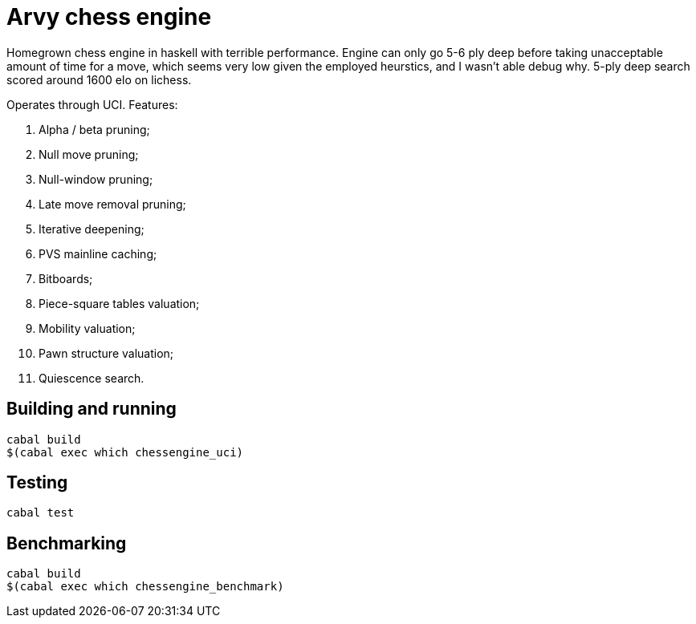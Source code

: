 = Arvy chess engine

Homegrown chess engine in haskell with terrible performance. Engine can only go 5-6 ply deep before taking unacceptable amount of time for a move, which seems very low given the employed heurstics, and I wasn't able debug why. 5-ply deep search scored around 1600 elo on lichess.

Operates through UCI. Features:

1. Alpha / beta pruning;
2. Null move pruning;
3. Null-window pruning;
4. Late move removal pruning;
5. Iterative deepening;
6. PVS mainline caching;
7. Bitboards;
8. Piece-square tables valuation;
9. Mobility valuation;
10. Pawn structure valuation;
11. Quiescence search.

== Building and running

[source]
----
cabal build
$(cabal exec which chessengine_uci)
----

== Testing

[source]
----
cabal test
----

== Benchmarking

[source]
----
cabal build
$(cabal exec which chessengine_benchmark)
----
